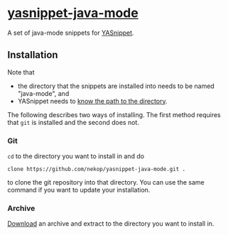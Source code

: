 * [[https://github.com/nekop/yasnippet-java-mode][yasnippet-java-mode]]

A set of java-mode snippets for [[http://capitaomorte.github.com/yasnippet/][YASnippet]].

** Installation

Note that
- the directory that the snippets are installed into needs to be named "java-mode", and
- YASnippet needs to [[http://capitaomorte.github.com/yasnippet/snippet-organization.html#loading-snippets][know the path to the directory]].
The following describes two ways of installing. The first method requires that =git= is installed and the second does not.

*** Git

=cd= to the directory you want to install in and do
#+BEGIN_EXAMPLE
clone https://github.com/nekop/yasnippet-java-mode.git .
#+END_EXAMPLE
to clone the git repository into that directory. You can use the same command if you want to update your installation.

*** Archive

[[https://github.com/nekop/yasnippet-java-mode/archive/master.zip][Download]] an archive and extract to the directory you want to install in.
